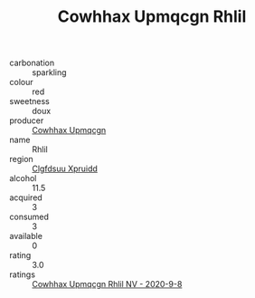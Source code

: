 :PROPERTIES:
:ID:                     f76a0139-f02e-46cb-b682-653a2879fda9
:END:
#+TITLE: Cowhhax Upmqcgn Rhlil 

- carbonation :: sparkling
- colour :: red
- sweetness :: doux
- producer :: [[id:3e62d896-76d3-4ade-b324-cd466bcc0e07][Cowhhax Upmqcgn]]
- name :: Rhlil
- region :: [[id:a4524dba-3944-47dd-9596-fdc65d48dd10][Clgfdsuu Xpruidd]]
- alcohol :: 11.5
- acquired :: 3
- consumed :: 3
- available :: 0
- rating :: 3.0
- ratings :: [[id:c4a5110b-1295-4ae5-bd0e-19e1a96bb04c][Cowhhax Upmqcgn Rhlil NV - 2020-9-8]]


